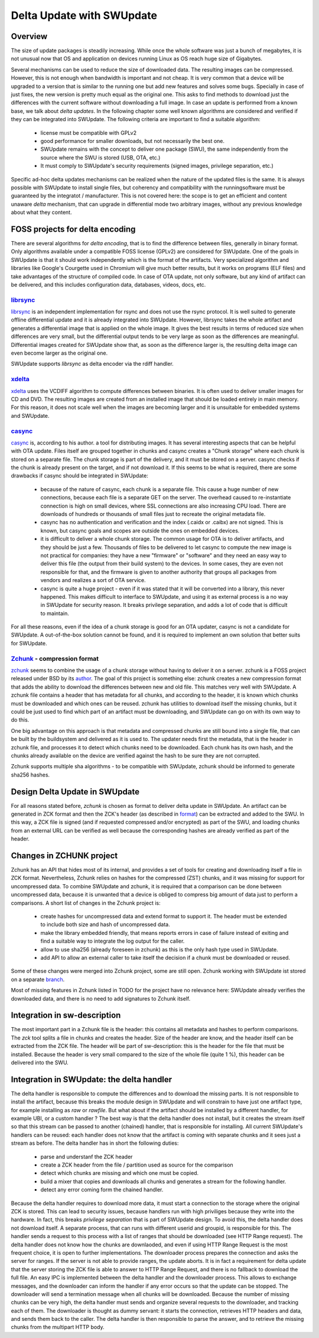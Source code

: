 ..
        SPDX-FileCopyrightText: 2021 Stefano Babic <sbabic@denx.de>
        SPDX-License-Identifier: GPL-2.0-only

==========================
Delta Update with SWUpdate
==========================

Overview
--------

The size of update packages is steadily increasing. While once the whole software was just
a bunch of megabytes, it is not unusual now that OS and application on devices running
Linux as OS reach huge size of Gigabytes.

Several mechanisms can be used to reduce the size of downloaded data. The resulting images
can be compressed. However, this is not enough when bandwidth is important and not cheap.
It is very common that a device will be upgraded to a version that is similar to the
running one but add new features and solves some bugs. Specially in case of just fixes,
the new version is pretty much equal as the original one. This asks to find methods to
download just the differences with the current software without downloading a full image.
In case an update is performed from a known base, we talk about *delta updates*. In the following
chapter some well known algorithms are considered and verified if they can be integrated
into SWUpdate. The following criteria are important to find a suitable algorithm:

        - license must be compatible with GPLv2
        - good performance for smaller downloads, but not necessarily the best one.
        - SWUpdate remains with the concept to deliver one package (SWU), the same
          independently from the source where the SWU is stored (USB, OTA, etc.)
        - It must comply to SWUpdate's security requirements (signed images, privilege separation, etc.)

Specific ad-hoc delta updates mechanisms can be realized when the nature of the updated files is
the same. It is always possible with SWUpdate to install single files, but coherency and compatibility
with the runningsoftware must be guaranteed by the integratot / manufacturer. This is not covered here:
the scope is to get an efficient and content unaware *delta* mechanism, that can upgrade in differential
mode two arbitrary images, without any previous knowledge about what they content.

FOSS projects for delta encoding
--------------------------------

There are several algorithms for *delta encoding*, that is to find the difference between files,
generally in binary format. Only algorithms available under a compatible FOSS license (GPLv2) 
are considered for SWUpdate.
One of the goals in SWUpdate is that it should work independently which is the format of the
artifacts. Very specialized algorithm and libraries like Google's Courgette used in Chromium will give
much better results, but it works on programs (ELF files) and take advantages of the structure of compiled
code. In case of OTA update, not only software, but any kind of artifact can be delivered, and this includes
configuration data, databases, videos, docs, etc.

librsync_
.........

librsync_ is an independent implementation for rsync and does not use the rsync protocol. It is well
suited to generate offline differential update and it is already integrated into SWUpdate.
However, librsync takes the whole artifact and generates a differential image that is applied
on the whole image. It gives the best results in terms of reduced size when differences are
very small, but the differential output tends to be very large as soon as the differences
are meaningful. Differential images created for SWUpdate show that, as soon as the difference larger is,
the resulting delta image can even become larger as the original one.

SWUpdate supports `librsync` as delta encoder via the rdiff handler.

xdelta_
.......

xdelta_ uses the VCDIFF algorithm to compute differences between binaries. It is often used
to deliver smaller images for CD and DVD. The resulting images are created from an installed
image that should be loaded entirely in main memory. For this reason, it does not scale well
when the images are becoming larger and it is unsuitable for embedded systems and SWUpdate.

casync_
.......

casync_ is, according to his author. a tool for distributing images. It has several interesting
aspects that can be helpful with OTA update.
Files itself are grouped together in chunks and casync creates a "Chunk storage" where each chunk
is stored on a separate file. The chunk storage is part of the delivery, and it must be stored on
a server. casync checks if the chunk is already present on the target, and if not
download it. If this seems to be what is required, there are some drawbacks if casync
should be integrated in SWUpdate:

        - because of the nature of casync, each chunk is a separate file. This cause a huge
          number of new connections, because each file is a separate GET on the server.
          The overhead caused to re-instantiate connection is high on small devices,
          where SSL connections are also increasing CPU load. There are downloads of
          hundreds or thousands of small files just to recreate the original metadata
          file.
        - casync has no authentication and verification and the index (.caidx or .caibx)
          are not signed. This is known, but casync goals and scopes are outside the ones
          on embedded devices.
        - it is difficult to deliver a whole chunk storage. The common usage for OTA is to deliver
          artifacts, and they should be just a few. Thousands of files to be delivered to let
          casync to compute the new image is not practical for companies: they have a new "firmware"
          or "software" and they need an easy way to deliver this file (the output from their build system)
          to the devices. In some cases, they are even not responsible for that, and the firmware is given to
          another authority that groups all packages from vendors and realizes a sort of OTA service.
        - casync is quite a huge project - even if it was stated that it will be converted into
          a library, this never happened. This makes difficult to interface to SWUpdate,
          and using it as external process is a no way in SWUpdate for security reason.
          It breaks privilege separation, and adds a lot of code that is difficult
          to maintain.

For all these reasons, even if the idea of a chunk storage is good for an OTA updater, casync
is not a candidate for SWUpdate. A out-of-the-box solution cannot be found, and it is required to
implement an own solution that better suits for SWUpdate.

Zchunk_ - compression format
............................

zchunk_ seems to combine the usage of a chunk storage without having to deliver it on a server.
zchunk is a FOSS project released under BSD by its author_. The goal of this project is something else:
zchunk creates a new compression format that adds the ability to download the differences between
new and old file. This matches very well with SWUpdate. A zchunk file contains a header that
has metadata for all chunks, and according to the header, it is known which chunks must be
downloaded and which ones can be reused. zchunk has utilities to download itself the missing chunks,
but it could be just used to find which part of an artifact must be downloading,
and SWUpdate can go on with its own way to do this.

One big advantage on this approach is that metadata and compressed chunks are still bound into a single file,
that can be built by the buildsystem and delivered as it is used to. The updater needs first the metadata, that is
the header in zchunk file, and processes it to detect which chunks need to be downloaded. Each chunk has
its own hash, and the chunks already available on the device are verified against the hash to be sure
they are not corrupted.

Zchunk supports multiple sha algorithms - to be compatible with SWUpdate, zchunk should be informed
to generate sha256 hashes.

Design Delta Update in SWUpdate
-------------------------------

For all reasons stated before, `zchunk` is chosen as format to deliver delta update in SWUpdate.  An artifact
can be generated in ZCK format and then the ZCK's header (as described in format_) can be extracted and
added to the SWU. In this way, a ZCK file is signed (and if requested compressed and/or encrypted) as
part of the SWU, and loading chunks from an external URL can be verified as well because the corresponding
hashes are already verified as part of the header.


.. _casync: http://0pointer.net/blog/casync-a-tool-for-distributing-file-system-images.html
.. _xdelta: http://xdelta.org/
.. _zchunk: https://github.com/zchunk/zchunk
.. _author: https://www.jdieter.net/posts/2018/05/31/what-is-zchunk/ 
.. _librsync: https://librsync.github.io/
.. _format: https://github.com/zchunk/zchunk/blob/main/zchunk_format.txt

Changes in ZCHUNK project
-------------------------

Zchunk has an API that hides most of its internal, and provides a set of tools for creating
and downloading itself a file in ZCK format. Nevertheless, Zchunk relies on hashes for the compressed
(ZST) chunks, and it was missing for support for uncompressed data. To combine SWUpdate and zchunk,
it is required that a comparison can be done between uncompressed data, because it is unwanted that
a device is obliged to compress big amount of data just to perform a comparisons. 
A short list of changes in the Zchunk project is:

        - create hashes for uncompressed data and extend format to support it. The header
          must be extended to include both size and hash of uncompressed data.
        - make the library embedded friendly, that means reports errors in case of failure
          instead of exiting and find a suitable way to integrate the log output
          for the caller.
        - allow to use sha256 (already foreseen in zchunk) as this is the only hash type
          used in SWUpdate.
        - add API to allow an external caller to take itself the decision if a chunk must be
          downloaded or reused.

Some of these changes were merged into Zchunk project, some are still open. Zchunk working with
SWUpdate ist stored on a separate branch_.

.. _branch: https://github.com/sbabic/zchunk/tree/devel

Most of missing features in Zchunk listed in TODO for the project have no relevance here:
SWUpdate already verifies the downloaded data, and there is no need to add signatures to Zchunk itself.

Integration in sw-description
-----------------------------

The most important part in a Zchunk file is the header: this contains all metadata and hashes to perform
comparisons. The `zck` tool splits a file in chunks and creates the header. Size of the header are know, and the
header itself can be extracted from the ZCK file.
The header will be part of sw-description: this is the header for the file that must be installed. Because the header
is very small compared to the size of the whole file (quite 1 %), this header can be delivered into the SWU.


Integration in SWUpdate: the delta handler
------------------------------------------

The delta handler is responsible to compute the differences and to download the missing parts. It is not responsible
to install the artifact, because this breaks the module design in SWUpdate and will constrain to have
just one artifact type, for example installing as `raw` or `rawfile`. But what about if the artifact should be installed
by a different handler, for example UBI, or a custom handler ?
The best way is that the delta handler does not install, but it creates the stream itself so that this stream
can be passed to another (chained) handler, that is responsible for installing. All current SWUpdate's handlers
can be reused: each handler does not know that the artifact is coming with separate chunks and it sees just a stream
as before.
The delta handler has in short the following duties:

        - parse and understanf the ZCK header
        - create a ZCK header from the file / partition used as source for the comparison
        - detect which chunks are missing and which one must be copied.
        - build  a mixer that copies and downloads all chunks and generates a stream
          for the following handler.
        - detect any error coming form the chained handler.

Because the delta handler requires to download more data, it must start a connection to the storage
where the original ZCK is stored. This can lead to security issues, because handlers run with high
priviliges because they write into the hardware. In fact, this breaks `privilege separation` that is
part of SWUpdate design.
To avoid this, the delta handler does not download itself. A separate process, that can runs with different
userid and groupid, is responsible for this. The handler sends a request to this process with a list of
ranges that should be downloaded (see HTTP Range request). The delta handler does not know how the chunks are
downlaoded, and even if using HTTP Range Request is the most frequent choice, it is open to further
implementations.
The downloader process prepares the connection and asks the server for ranges. If the server is not
able to provide ranges, the update aborts. It is in fact a requirement for delta update that the
server storing the ZCK file is able to answer to HTTP Range Request, and there is no fallback to download
the full file.
An easy IPC is implemented between the delta handler and the downloader process. This allows to exchange
messages, and the downloader can inform the handler if any error occurs so that the update can be stopped.
The downloader will send a termination message when all chunks will be downloaded.
Because the number of missing chunks can be very high, the delta handler must sends and organize
several requests to the downloader, and tracking each of them.
The downloader is thought as dummy servant: it starts the connection, retrieves HTTP headers and data,
and sends them back to the caller. The delta handler is then responsible to parse the answer, and to
retrieve the missing chunks from the multipart HTTP body.
